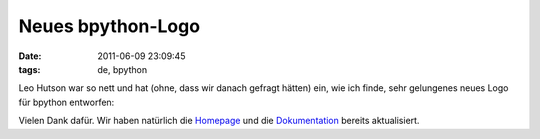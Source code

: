 Neues bpython-Logo
==================

:date: 2011-06-09 23:09:45
:tags: de, bpython

   
Leo Hutson war so nett und hat (ohne, dass wir danach gefragt hätten)
ein, wie ich finde, sehr gelungenes neues Logo für bpython entworfen:

.. image:: http://bpython-interpreter.org/theme/images/bpython.png

Vielen Dank dafür. Wir haben natürlich die `Homepage
<http://bpython-interpreter.org/>`_ und die `Dokumentation
<http://docs.bpython-interpreter.org/>`_ bereits aktualisiert.
